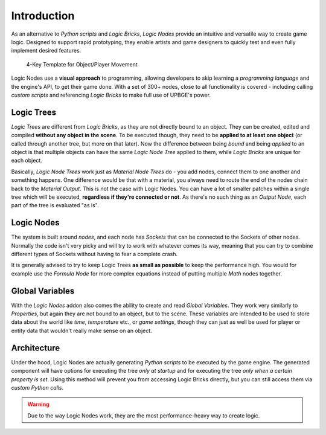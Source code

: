 .. _ln-introduction:

==============================
Introduction
==============================

As an alternative to *Python scripts* and *Logic Bricks*, *Logic Nodes* provide an intuitive and versatile way to create game logic. Designed to support rapid prototyping, they enable artists and game designers to quickly test and even fully implement desired features.

.. figure:: /images/logic_nodes/ln-4_key_template.png
   :align: center
   :figwidth: 90%
   
   4-Key Template for Object/Player Movement

Logic Nodes use a **visual approach** to programming, allowing developers to skip learning a *programming language* and the engine's API, to get their game done. With a set of 300+ nodes, close to all functionality is covered - including calling *custom scripts* and referencing *Logic Bricks* to make full use of UPBGE's power.

Logic Trees
++++++++++++++++++++++++++++++

*Logic Trees* are different from *Logic Bricks*, as they are not directly bound to an object. They can be created, edited and compiled **without any object in the scene**. To be executed though, they need to be **applied to at least one object** (or called through another tree, but more on that later). Now the difference between being *bound* and being *applied* to an object is that multiple objects can have the same *Logic Node Tree* applied to them, while *Logic Bricks* are unique for each object.

Basically, *Logic Node Trees* work just as *Material Node Trees* do - you add nodes, connect them to one another and something happens. One difference would be that with a material, you always need to route the end of the nodes chain back to the *Material Output*. This is not the case with Logic Nodes. You can have a lot of smaller patches within a single tree which will be executed, **regardless if they're connected or not**. As there's no such thing as an *Output Node*, each part of the tree is evaluated "as is".

Logic Nodes
++++++++++++++++++++++++++++++

The system is built around *nodes*, and each node has *Sockets* that can be connected to the Sockets of other nodes. Normally the code isn't very picky and will try to work with whatever comes its way, meaning that you can try to combine different types of Sockets without having to fear a complete crash.

It is generally advised to try to keep Logic Trees **as small as possible** to keep the performance high. You would for example use the *Formula Node* for more complex equations instead of putting multiple *Math* nodes together.

Global Variables
++++++++++++++++++++++++++++++

With the *Logic Nodes* addon also comes the ability to create and read *Global Variables*. They work very similarly to *Properties*, but again they are not bound to an object, but to the scene. These variables are intended to be used to store data about the world like *time*, *temperature* etc., or *game settings*, though they can just as well be used for player or entity data that wouldn't really make sense on an object.

Architecture
++++++++++++++++++++++++++++++

Under the hood, Logic Nodes are actually generating *Python scripts* to be executed by the game engine. The generated component will have options for executing the tree *only at startup* and for executing the tree *only when a certain property is set*. Using this method will prevent you from accessing Logic Bricks directly, but you can still access them via *custom Python calls*.

.. warning::
   Due to the way Logic Nodes work, they are the most performance-heavy way to create logic.
